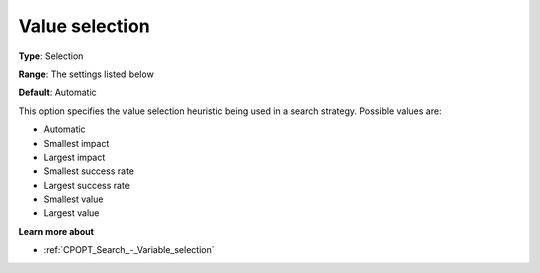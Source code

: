 .. _CPOPT_Search_-_Value_selection:


Value selection
===============



**Type**:	Selection	

**Range**:	The settings listed below	

**Default**:	Automatic	



This option specifies the value selection heuristic being used in a search strategy. Possible values are:



*	Automatic
*	Smallest impact
*	Largest impact
*	Smallest success rate
*	Largest success rate
*	Smallest value
*	Largest value




**Learn more about** 

*	:ref:`CPOPT_Search_-_Variable_selection` 
